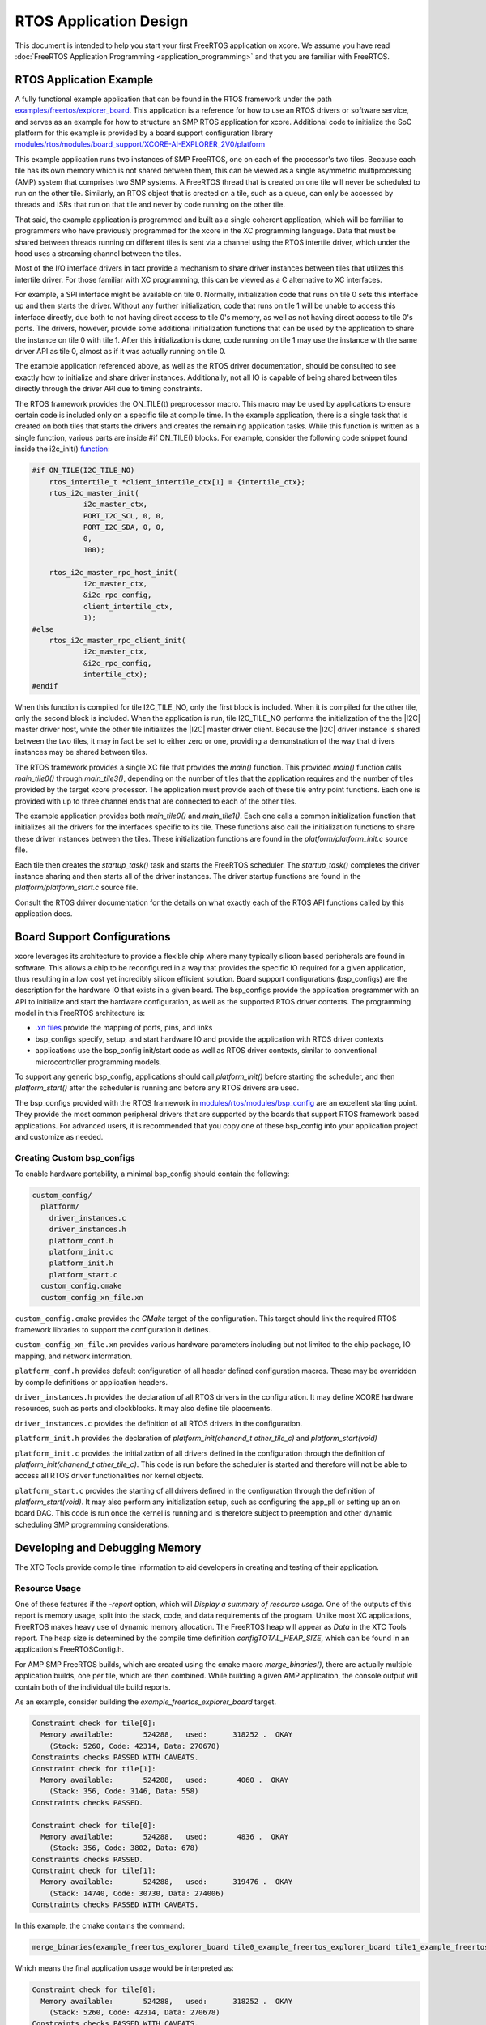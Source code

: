 
#######################
RTOS Application Design
#######################

This document is intended to help you start your first FreeRTOS application on xcore.  We assume you have read :doc:`FreeRTOS Application Programming <application_programming>` and that you are familiar with FreeRTOS.

************************
RTOS Application Example
************************

A fully functional example application that can be found in the RTOS framework under the path `examples/freertos/explorer_board <https://github.com/xmos/xcore_sdk/tree/develop/examples/freertos/explorer_board>`_. This application is a reference for how to use an RTOS drivers or software service, and serves as an example for how to structure an SMP RTOS application for xcore.  Additional code to initialize the SoC platform for this example is provided by a board support configuration library `modules/rtos/modules/board_support/XCORE-AI-EXPLORER_2V0/platform <https://github.com/xmos/fwk_rtos/tree/develop/modules/bsp_config/XCORE-AI-EXPLORER_2V0/platform>`_

This example application runs two instances of SMP FreeRTOS, one on each of the processor's two tiles. Because each tile has its own memory which is not shared between them, this can be viewed as a single asymmetric multiprocessing (AMP) system that comprises two SMP systems. A FreeRTOS thread that is created on one tile will never be scheduled to run on the other tile. Similarly, an RTOS object that is created on a tile, such as a queue, can only be accessed by threads and ISRs that run on that tile and never by code running on the other tile.

That said, the example application is programmed and built as a single coherent application, which will be familiar to programmers who have previously programmed for the xcore in the XC programming language. Data that must be shared between threads running on different tiles is sent via a channel using the RTOS intertile driver, which under the hood uses a streaming channel between the tiles.

Most of the I/O interface drivers in fact provide a mechanism to share driver instances between tiles that utilizes this intertile driver. For those familiar with XC programming, this can be viewed as a C alternative to XC interfaces.

For example, a SPI interface might be available on tile 0. Normally, initialization code that runs on tile 0 sets this interface up and then starts the driver. Without any further initialization, code that runs on tile 1 will be unable to access this interface directly, due both to not having direct access to tile 0's memory, as well as not having direct access to tile 0's ports. The drivers, however, provide some additional initialization functions that can be used by the application to share the instance on tile 0 with tile 1. After this initialization is done, code running on tile 1 may use the instance with the same driver API as tile 0, almost as if it was actually running on tile 0.

The example application referenced above, as well as the RTOS driver documentation, should be consulted to see exactly how to initialize and share driver instances.  Additionally, not all IO is capable of being shared between tiles directly through the driver API due to timing constraints.

The RTOS framework provides the ON_TILE(t) preprocessor macro. This macro may be used by applications to ensure certain code is included only on a specific tile at compile time. In the example application, there is a single task that is created on both tiles that starts the drivers and creates the remaining application tasks. While this function is written as a single function, various parts are inside #if ON_TILE() blocks. For example, consider the following code snippet found inside the i2c_init() `function <https://github.com/xmos/fwk_rtos/blob/develop/modules/bsp_config/XCORE-AI-EXPLORER_2V0/platform/platform_init.c>`_:

.. code-block:: C

    #if ON_TILE(I2C_TILE_NO)
        rtos_intertile_t *client_intertile_ctx[1] = {intertile_ctx};
        rtos_i2c_master_init(
                i2c_master_ctx,
                PORT_I2C_SCL, 0, 0,
                PORT_I2C_SDA, 0, 0,
                0,
                100);

        rtos_i2c_master_rpc_host_init(
                i2c_master_ctx,
                &i2c_rpc_config,
                client_intertile_ctx,
                1);
    #else
        rtos_i2c_master_rpc_client_init(
                i2c_master_ctx,
                &i2c_rpc_config,
                intertile_ctx);
    #endif

When this function is compiled for tile I2C_TILE_NO, only the first block is included. When it is compiled for the other tile, only the second block is included. When the application is run, tile I2C_TILE_NO performs the initialization of the the |I2C| master driver host, while the other tile initializes the |I2C| master driver client. Because the |I2C| driver instance is shared between the two tiles, it may in fact be set to either zero or one, providing a demonstration of the way that drivers instances may be shared between tiles.

The RTOS framework provides a single XC file that provides the `main()` function. This provided `main()` function calls `main_tile0()` through `main_tile3()`, depending on the number of tiles that the application requires and the number of tiles provided by the target xcore processor. The application must provide each of these tile entry point functions. Each one is provided with up to three channel ends that are connected to each of the other tiles.

The example application provides both `main_tile0()` and `main_tile1()`. Each one calls a common initialization function that initializes all the drivers for the interfaces specific to its tile. These functions also call the initialization functions to share these driver instances between the tiles. These initialization functions are found in the `platform/platform_init.c` source file.

Each tile then creates the `startup_task()` task and starts the FreeRTOS scheduler. The `startup_task()` completes the driver instance sharing and then starts all of the driver instances. The driver startup functions are found in the `platform/platform_start.c` source file.

Consult the RTOS driver documentation for the details on what exactly each of the RTOS API functions called by this application does.

****************************
Board Support Configurations
****************************

xcore leverages its architecture to provide a flexible chip where many typically silicon based peripherals are found in software. This allows a chip to be reconfigured in a way that provides the specific IO required for a given application, thus resulting in a low cost yet incredibly silicon efficient solution. Board support configurations (bsp_configs) are the description for the hardware IO that exists in a given board. The bsp_configs provide the application programmer with an API to initialize and start the hardware configuration, as well as the supported RTOS driver contexts. The programming model in this FreeRTOS architecture is:

- `.xn files <https://www.xmos.ai/documentation/XM-014363-PC-LATEST/html/tools-guide/tools-ref/formats/xn-spec/xn-spec.html?highlight=xn>`__ provide the mapping of ports, pins, and links
- bsp_configs specify, setup, and start hardware IO and provide the application with RTOS driver contexts
- applications use the bsp_config init/start code as well as RTOS driver contexts, similar to conventional microcontroller programming models.

To support any generic bsp_config, applications should call `platform_init()` before starting the scheduler, and then `platform_start()` after the scheduler is running and before any RTOS drivers are used.

The bsp_configs provided with the RTOS framework in `modules/rtos/modules/bsp_config <https://github.com/xmos/fwk_rtos/tree/develop/modules/bsp_config>`_ are an excellent starting point. They provide the most common peripheral drivers that are supported by the boards that support RTOS framework based applications. For advanced users, it is recommended that you copy one of these bsp_config into your application project and customize as needed.

===========================
Creating Custom bsp_configs
===========================

To enable hardware portability, a minimal bsp_config should contain the following:

.. code-block:: console
  
  custom_config/
    platform/
      driver_instances.c
      driver_instances.h
      platform_conf.h
      platform_init.c
      platform_init.h
      platform_start.c
    custom_config.cmake
    custom_config_xn_file.xn


``custom_config.cmake`` provides the `CMake` target of the configuration.  This target should link the required RTOS framework libraries to support the configuration it defines.

``custom_config_xn_file.xn`` provides various hardware parameters including but not limited to the chip package, IO mapping, and network information.

``platform_conf.h`` provides default configuration of all header defined configuration macros. These may be overridden by compile definitions or application headers.

``driver_instances.h`` provides the declaration of all RTOS drivers in the configuration. It may define XCORE hardware resources, such as ports and clockblocks. It may also define tile placements.

``driver_instances.c`` provides the definition of all RTOS drivers in the configuration.

``platform_init.h`` provides the declaration of `platform_init(chanend_t other_tile_c)` and `platform_start(void)`

``platform_init.c`` provides the initialization of all drivers defined in the configuration through the definition of `platform_init(chanend_t other_tile_c)`. This code is run before the scheduler is started and therefore will not be able to access all RTOS driver functionalities nor kernel objects.

``platform_start.c`` provides the starting of all drivers defined in the configuration through the definition of `platform_start(void)`. It may also perform any initialization setup, such as configuring the app_pll or setting up an on board DAC. This code is run once the kernel is running and is therefore subject to preemption and other dynamic scheduling SMP programming considerations.

*******************************
Developing and Debugging Memory
*******************************

The XTC Tools provide compile time information to aid developers in creating and testing of their application.

==============
Resource Usage
==============

One of these features if the `-report` option, which will `Display a summary of resource usage`. One of the outputs of this report is memory usage, split into the stack, code, and data requirements of the program.  Unlike most XC applications, FreeRTOS makes heavy use of dynamic memory allocation. The FreeRTOS heap will appear as `Data` in the XTC Tools report. The heap size is determined by the compile time definition `configTOTAL_HEAP_SIZE`, which can be found in an application's FreeRTOSConfig.h.

For AMP SMP FreeRTOS builds, which are created using the cmake macro `merge_binaries()`, there are actually multiple application builds, one per tile, which are then combined. While building a given AMP application, the console output will contain both of the individual tile build reports.

As an example, consider building the `example_freertos_explorer_board` target.

.. code-block:: console

    Constraint check for tile[0]:
      Memory available:       524288,   used:      318252 .  OKAY
        (Stack: 5260, Code: 42314, Data: 270678)
    Constraints checks PASSED WITH CAVEATS.
    Constraint check for tile[1]:
      Memory available:       524288,   used:       4060 .  OKAY
        (Stack: 356, Code: 3146, Data: 558)
    Constraints checks PASSED.

    Constraint check for tile[0]:
      Memory available:       524288,   used:       4836 .  OKAY
        (Stack: 356, Code: 3802, Data: 678)
    Constraints checks PASSED.
    Constraint check for tile[1]:
      Memory available:       524288,   used:      319476 .  OKAY
        (Stack: 14740, Code: 30730, Data: 274006)
    Constraints checks PASSED WITH CAVEATS.


In this example, the cmake contains the command:

.. code-block:: cmake

    merge_binaries(example_freertos_explorer_board tile0_example_freertos_explorer_board tile1_example_freertos_explorer_board 1)


Which means the final application usage would be interpreted as:

.. code-block:: console

    Constraint check for tile[0]:
      Memory available:       524288,   used:      318252 .  OKAY
        (Stack: 5260, Code: 42314, Data: 270678)
    Constraints checks PASSED WITH CAVEATS.
    Constraint check for tile[1]:
      Memory available:       524288,   used:      319476 .  OKAY
        (Stack: 14740, Code: 30730, Data: 274006)
    Constraints checks PASSED WITH CAVEATS.

Because the tile 1 portion of the tile1 target build replaces the tile 1 portion in the tile0 target build.

The XTC Tools also provide a method to examine the resource usage of a binary post build.  This method will only work if used on the intermediate binaries.

.. code-block:: console

    $ xobjdump --resources tile0_example_freertos_explorer_board.xe
    $ xobjdump --resources tile1_example_freertos_explorer_board.xe


Note: Because the resulting example_freertos_explorer_board.xe binary was created by merging into tile0_example_freertos_explorer_board.xe, the results of `xobjdump --resources example_freertos_explorer_board.xe` will be the exact same as `xobjdump --resources tile0_example_freertos_explorer_board.xe` and not account for the actual tile 1 requirements.

**************************
Building RTOS Applications
**************************

Applications using the RTOS Framework are built using `CMake`. The RTOS framework provides many libraries, drivers and software services, all of which can be included by the application's ``CMakeLists.txt`` file. The application's CMakeLists can specify precisely which drivers and software services within the SDK should be included through the use of various `CMake` target aliases.

See the :ref:`Build System Guide <build_system_guide>` for more information on the build system.

See the :ref:`Build System Guide - Targets <build_system_targets>` for more information on the build system target aliases.
